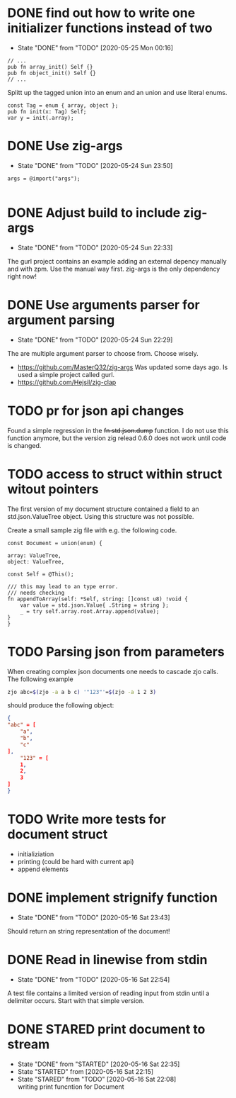 #+TODO: TODO(t) STARTED(s@/!) | DONE(d!) CANCELED(c@)

* DONE find out how to write one initializer functions instead of two
  
  - State "DONE"       from "TODO"       [2020-05-25 Mon 00:16]
  #+BEGIN_SRC zig
  // ...
  pub fn array_init() Self {}  
  pub fn object_init() Self {}
  // ...
  #+END_SRC

  Splitt up the tagged union into an enum and an union and use literal
  enums.
  
  #+BEGIN_SRC zig
  const Tag = enum { array, object };
  pub fn init(x: Tag) Self;
  var y = init(.array);
  #+END_SRC

* DONE Use zig-args
  - State "DONE"       from "TODO"       [2020-05-24 Sun 23:50]
  #+BEGIN_SRC zig
  args = @import("args");
  
  #+END_SRC
* DONE Adjust build to include zig-args
  - State "DONE"       from "TODO"       [2020-05-24 Sun 22:33]
  The gurl project contains an example adding an external depency
  manually and with zpm. Use the manual way first. zig-args is the
  only dependency right now!

* DONE Use arguments parser for argument parsing 
  - State "DONE"       from "TODO"       [2020-05-24 Sun 22:29]
  The are multiple argument parser to choose from. Choose wisely.
  + https://github.com/MasterQ32/zig-args
    Was updated some days ago. Is used a simple project called gurl.
  - https://github.com/Hejsil/zig-clap

* TODO pr for json api changes
  Found a simple regression in the +fn std.json.dump+ function. I do
  not use this function anymore, but the version zig relead 0.6.0 does
  not work until code is changed.
* TODO access to struct within struct witout pointers
  The first version of my document structure contained a 
  field to an std.json.ValueTree object. Using this structure was not possible.
  
  Create a small sample zig file with e.g. the following code.

  #+BEGIN_SRC zig
    const Document = union(enum) {

	array: ValueTree,
	object: ValueTree,

	const Self = @This();

	/// this may lead to an type error.
	/// needs checking
	fn appendToArray(self: *Self, string: []const u8) !void {
	    var value = std.json.Value{ .String = string };
	    _ = try self.array.root.Array.append(value);
	}
    }
  #+END_SRC
* TODO Parsing json from parameters
  When creating complex json documents one needs to cascade zjo calls. 
  The following example

  #+BEGIN_SRC bash
  zjo abc=$(zjo -a a b c) '"123"'=$(zjo -a 1 2 3)
  #+END_SRC

  should produce the following object:

  #+BEGIN_SRC json
    { 
	"abc" = [
	    "a",
	    "b",
	    "c"
	], 
    	"123" = [
	    1,
	    2,
	    3
	]
    }
  #+END_SRC
  
* TODO Write more tests for document struct
  - initializiation
  - printing (could be hard with current api)
  - append elements
* DONE implement strignify function
  - State "DONE"       from "TODO"       [2020-05-16 Sat 23:43]
  Should return an string representation of the document!
* DONE Read in linewise from stdin
  - State "DONE"       from "TODO"       [2020-05-16 Sat 22:54]
  A test file contains a limited version of reading input from stdin
  until a delimiter occurs. Start with that simple version.

* DONE STARED print document to stream
  - State "DONE"       from "STARTED"    [2020-05-16 Sat 22:35]
  - State "STARTED"    from              [2020-05-16 Sat 22:15]
  - State "STARED"     from "TODO"       [2020-05-16 Sat 22:08] \\
    writing print funcntion for Document
